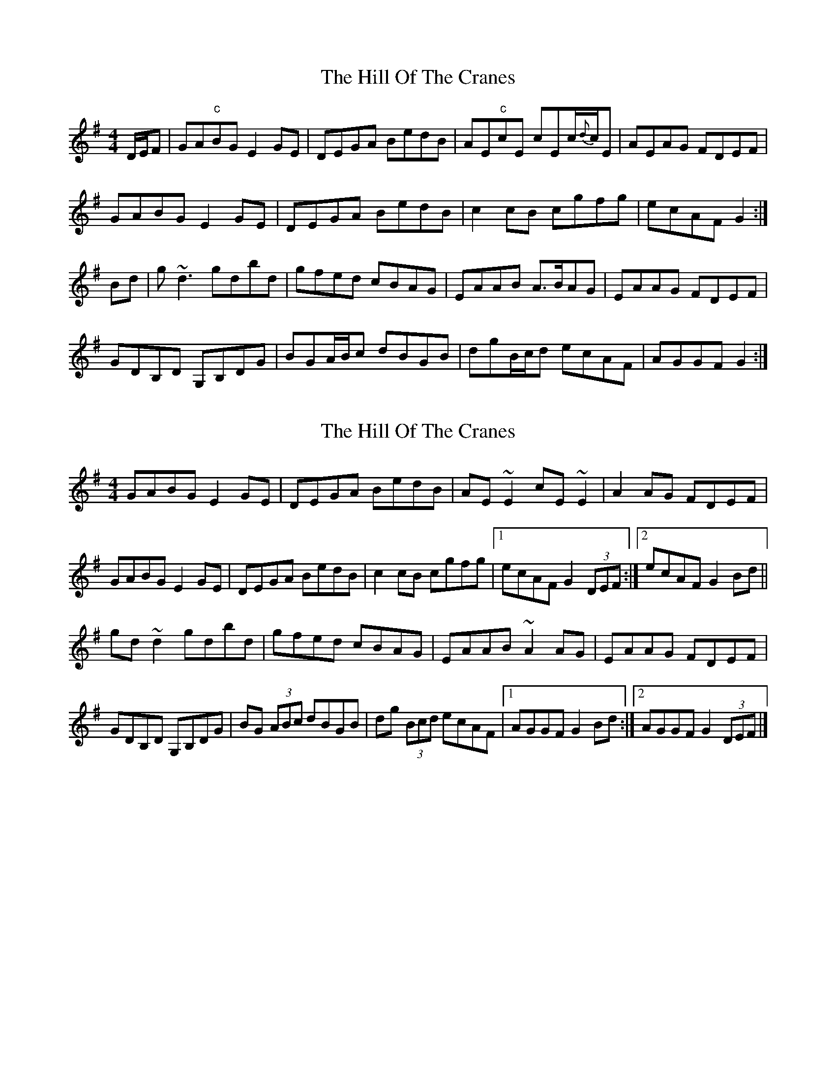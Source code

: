 X: 1
T: Hill Of The Cranes, The
Z: mallette
S: https://thesession.org/tunes/15016#setting27753
R: reel
M: 4/4
L: 1/8
K: Emin
D/E/F|GA"c"BG E2GE|DEGA BedB|AE"c"cE cEc/{d}c/E|AEAG FDEF|
GABG E2GE|DEGA BedB|c2cB cgfg|ecAF G2:|
Bd|g~d3 gdbd|gfed cBAG|EAAB A>BAG|EAAG FDEF|
GDB,D G,B,DG|BGA/B/c dBGB|dgB/c/d ecAF|AGGF G2:|
X: 2
T: Hill Of The Cranes, The
Z: GaryAMartin
S: https://thesession.org/tunes/15016#setting29050
R: reel
M: 4/4
L: 1/8
K: Gmaj
GABG E2 GE|DEGA BedB|AE ~E2 cE ~E2|A2 AG FDEF|
GABG E2 GE|DEGA BedB|c2 cB cgfg|[1 ecAF G2 (3DEF:|[2 ecAF G2 Bd||
gd ~d2 gdbd|gfed cBAG|EAAB ~A2 AG|EAAG FDEF|
GDB,D G,B,DG|BG (3ABc dBGB|dg (3Bcd ecAF|[1 AGGF G2 Bd:|[2 AGGF G2 (3DEF|]
